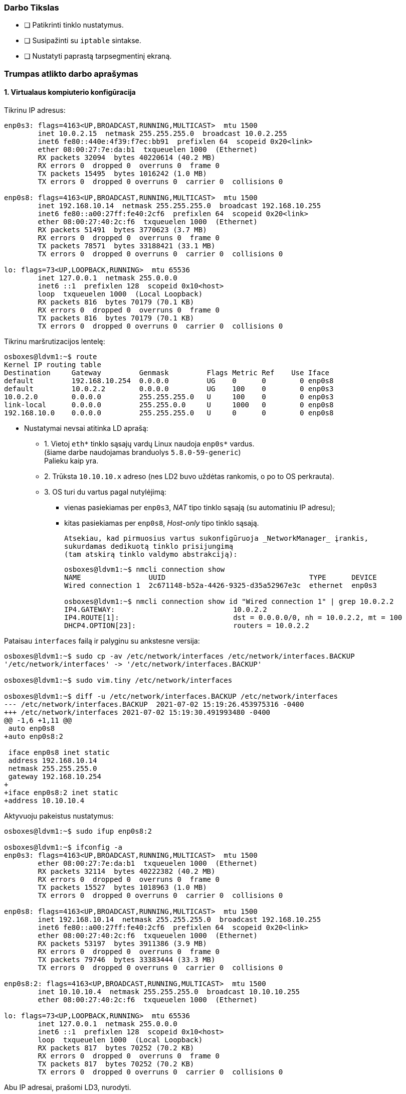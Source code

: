 ### Darbo Tikslas

* [ ] Patikrinti tinklo nustatymus.  +
* [ ] Susipažinti su `iptable` sintakse. +
* [ ] Nustatyti paprastą tarpsegmentinį ekraną.

### Trumpas atlikto darbo aprašymas

#### 1. Virtualaus kompiuterio konfigūracija

Tikrinu IP adresus:

```
enp0s3: flags=4163<UP,BROADCAST,RUNNING,MULTICAST>  mtu 1500
        inet 10.0.2.15  netmask 255.255.255.0  broadcast 10.0.2.255
        inet6 fe80::440e:4f39:f7ec:bb91  prefixlen 64  scopeid 0x20<link>
        ether 08:00:27:7e:da:b1  txqueuelen 1000  (Ethernet)
        RX packets 32094  bytes 40220614 (40.2 MB)
        RX errors 0  dropped 0  overruns 0  frame 0
        TX packets 15495  bytes 1016242 (1.0 MB)
        TX errors 0  dropped 0 overruns 0  carrier 0  collisions 0

enp0s8: flags=4163<UP,BROADCAST,RUNNING,MULTICAST>  mtu 1500
        inet 192.168.10.14  netmask 255.255.255.0  broadcast 192.168.10.255
        inet6 fe80::a00:27ff:fe40:2cf6  prefixlen 64  scopeid 0x20<link>
        ether 08:00:27:40:2c:f6  txqueuelen 1000  (Ethernet)
        RX packets 51491  bytes 3770623 (3.7 MB)
        RX errors 0  dropped 0  overruns 0  frame 0
        TX packets 78571  bytes 33188421 (33.1 MB)
        TX errors 0  dropped 0 overruns 0  carrier 0  collisions 0

lo: flags=73<UP,LOOPBACK,RUNNING>  mtu 65536
        inet 127.0.0.1  netmask 255.0.0.0
        inet6 ::1  prefixlen 128  scopeid 0x10<host>
        loop  txqueuelen 1000  (Local Loopback)
        RX packets 816  bytes 70179 (70.1 KB)
        RX errors 0  dropped 0  overruns 0  frame 0
        TX packets 816  bytes 70179 (70.1 KB)
        TX errors 0  dropped 0 overruns 0  carrier 0  collisions 0

```

Tikrinu maršrutizacijos lentelę:

```
osboxes@ldvm1:~$ route
Kernel IP routing table
Destination     Gateway         Genmask         Flags Metric Ref    Use Iface
default         192.168.10.254  0.0.0.0         UG    0      0        0 enp0s8
default         10.0.2.2        0.0.0.0         UG    100    0        0 enp0s3
10.0.2.0        0.0.0.0         255.255.255.0   U     100    0        0 enp0s3
link-local      0.0.0.0         255.255.0.0     U     1000   0        0 enp0s8
192.168.10.0    0.0.0.0         255.255.255.0   U     0      0        0 enp0s8
```

* Nustatymai nevsai atitinka LD aprašą:

** 1. Vietoj `eth*` tinklo sąsajų vardų Linux naudoja `enp0s*` vardus.  +
   (šiame darbe naudojamas branduolys `5.8.0-59-generic`)  +
   Palieku kaip yra.

** 2. Trūksta `10.10.10.x` adreso (nes LD2 buvo uždėtas rankomis, o po to OS perkrauta).

** 3. OS turi du vartus pagal nutylėjimą:

*** vienas pasiekiamas per `enp0s3`, _NAT_ tipo tinklo sąsają (su automatiniu IP adresu);
*** kitas pasiekiamas per `enp0s8`, _Host-only_ tipo tinklo sąsają.
+
   Atsekiau, kad pirmuosius vartus sukonfigūruoja _NetworkManager_ įrankis,
   sukurdamas dedikuotą tinklo prisijungimą
   (tam atskirą tinklo valdymo abstrakciją):
+
```
osboxes@ldvm1:~$ nmcli connection show
NAME                UUID                                  TYPE      DEVICE
Wired connection 1  2c671148-b52a-4426-9325-d35a52967e3c  ethernet  enp0s3

osboxes@ldvm1:~$ nmcli connection show id "Wired connection 1" | grep 10.0.2.2
IP4.GATEWAY:                            10.0.2.2
IP4.ROUTE[1]:                           dst = 0.0.0.0/0, nh = 10.0.2.2, mt = 100
DHCP4.OPTION[23]:                       routers = 10.0.2.2
```

Pataisau `interfaces` failą ir palyginu su ankstesne versija:

```
osboxes@ldvm1:~$ sudo cp -av /etc/network/interfaces /etc/network/interfaces.BACKUP
'/etc/network/interfaces' -> '/etc/network/interfaces.BACKUP'

osboxes@ldvm1:~$ sudo vim.tiny /etc/network/interfaces

osboxes@ldvm1:~$ diff -u /etc/network/interfaces.BACKUP /etc/network/interfaces
--- /etc/network/interfaces.BACKUP  2021-07-02 15:19:26.453975316 -0400
+++ /etc/network/interfaces 2021-07-02 15:19:30.491993480 -0400
@@ -1,6 +1,11 @@
 auto enp0s8
+auto enp0s8:2
 
 iface enp0s8 inet static
 address 192.168.10.14
 netmask 255.255.255.0
 gateway 192.168.10.254
+
+iface enp0s8:2 inet static
+address 10.10.10.4
```

Aktyvuoju pakeistus nustatymus:

```
osboxes@ldvm1:~$ sudo ifup enp0s8:2

osboxes@ldvm1:~$ ifconfig -a
enp0s3: flags=4163<UP,BROADCAST,RUNNING,MULTICAST>  mtu 1500
        ether 08:00:27:7e:da:b1  txqueuelen 1000  (Ethernet)
        RX packets 32114  bytes 40222382 (40.2 MB)
        RX errors 0  dropped 0  overruns 0  frame 0
        TX packets 15527  bytes 1018963 (1.0 MB)
        TX errors 0  dropped 0 overruns 0  carrier 0  collisions 0

enp0s8: flags=4163<UP,BROADCAST,RUNNING,MULTICAST>  mtu 1500
        inet 192.168.10.14  netmask 255.255.255.0  broadcast 192.168.10.255
        inet6 fe80::a00:27ff:fe40:2cf6  prefixlen 64  scopeid 0x20<link>
        ether 08:00:27:40:2c:f6  txqueuelen 1000  (Ethernet)
        RX packets 53197  bytes 3911386 (3.9 MB)
        RX errors 0  dropped 0  overruns 0  frame 0
        TX packets 79746  bytes 33383444 (33.3 MB)
        TX errors 0  dropped 0 overruns 0  carrier 0  collisions 0

enp0s8:2: flags=4163<UP,BROADCAST,RUNNING,MULTICAST>  mtu 1500
        inet 10.10.10.4  netmask 255.255.255.0  broadcast 10.10.10.255
        ether 08:00:27:40:2c:f6  txqueuelen 1000  (Ethernet)

lo: flags=73<UP,LOOPBACK,RUNNING>  mtu 65536
        inet 127.0.0.1  netmask 255.0.0.0
        inet6 ::1  prefixlen 128  scopeid 0x10<host>
        loop  txqueuelen 1000  (Local Loopback)
        RX packets 817  bytes 70252 (70.2 KB)
        RX errors 0  dropped 0  overruns 0  frame 0
        TX packets 817  bytes 70252 (70.2 KB)
        TX errors 0  dropped 0 overruns 0  carrier 0  collisions 0

```
Abu IP adresai, prašomi LD3, nurodyti.

* Nereikalingus vartus pagal nutylėjimą bandau išmest būtent per _NetworkManager_
  kartu su minimu abstrakčiu tinklo prisijungimu:
+
```
osboxes@ldvm1:~$ sudo nmcli connection delete "Wired connection 1"
Connection 'Wired connection 1' (2c671148-b52a-4426-9325-d35a52967e3c) successfully deleted.
```

** Tikrinu maršrutizacijos lentelę:
+
```
osboxes@ldvm1:~$ route
Kernel IP routing table
Destination     Gateway         Genmask         Flags Metric Ref    Use Iface
default         192.168.10.254  0.0.0.0         UG    0      0        0 enp0s8
10.10.10.0      0.0.0.0         255.255.255.0   U     0      0        0 enp0s8
link-local      0.0.0.0         255.255.0.0     U     1000   0        0 enp0s8
192.168.10.0    0.0.0.0         255.255.255.0   U     0      0        0 enp0s8
```
Vieninteliai vartai pagal nutylėjimą yra `192.168.10.254`, kaip ir prašo LD3 aprašas.  +
Patikrinimo žingsnis atliktas.

#### 2. Tinklo paslaugų tikrinimas

Diegiu grafinę priemonę `sysvconfig`:

```
osboxes@ldvm1:~$ sudo apt-get install sysvconfig
Reading package lists... Done
Building dependency tree       
Reading state information... Done
E: Unable to locate package sysvconfig
```


* Programinės įrangos valdymo įrankis neranda minimos priemonės.

** Mėginu atnaujinti programų sąrašus:
+
```
osboxes@ldvm1:~$ sudo apt-get update
0% [Working]
Err:1 http://security.ubuntu.com/ubuntu focal-security InRelease            
  Temporary failure resolving 'security.ubuntu.com'
Err:2 http://us.archive.ubuntu.com/ubuntu focal InRelease                   
  Temporary failure resolving 'us.archive.ubuntu.com'
Err:3 http://us.archive.ubuntu.com/ubuntu focal-updates InRelease
  Temporary failure resolving 'us.archive.ubuntu.com'
Err:4 http://us.archive.ubuntu.com/ubuntu focal-backports InRelease
  Temporary failure resolving 'us.archive.ubuntu.com'
Reading package lists... Done           
W: Failed to fetch http://us.archive.ubuntu.com/ubuntu/dists/focal/InRelease  Temporary failure resolving 'us.archive.ubuntu.com'
W: Failed to fetch http://us.archive.ubuntu.com/ubuntu/dists/focal-updates/InRelease  Temporary failure resolving 'us.archive.ubuntu.com'
W: Failed to fetch http://us.archive.ubuntu.com/ubuntu/dists/focal-backports/InRelease  Temporary failure resolving 'us.archive.ubuntu.com'
W: Failed to fetch http://security.ubuntu.com/ubuntu/dists/focal-security/InRelease  Temporary failure resolving 'security.ubuntu.com'
W: Some index files failed to download. They have been ignored, or old ones used instead.
```

** Paaiškėja, kad pašalinus vartus pagal nutylėjimą `10.0.2.2`, nustojo veikti interneto ryšys.  +
   Jis veikdavo per tinklo sąsają `enp0s3`, kuri VirtualBox sistemoje yra _NAT_ tipo (skirta išėjimui į internetą).  +

** Kadangi dabar ėmė veikti tik vartai per `192.168.10.254` (priklausantys Host OS),
   teko konfigūruoti maršrutizavimą + įjungti _NAT_ mechanizmą jau Host OS pusėje būtent šiai Guest tinklo sąsajai (o ne įprastinei).  +
   (Neaprašau Host OS veiksmų, tai nebūtinai Linux sistema)

** Sąrašų atnaujinimas vėl veikia:
+
```
osboxes@ldvm1:~$ sudo apt-get update
Hit:1 http://us.archive.ubuntu.com/ubuntu focal InRelease
Get:2 http://security.ubuntu.com/ubuntu focal-security InRelease [114 kB]
Get:3 http://us.archive.ubuntu.com/ubuntu focal-updates InRelease [114 kB]
  ...
Get:21 http://us.archive.ubuntu.com/ubuntu focal-backports/universe Translation-en [2,060 B]
Get:22 http://us.archive.ubuntu.com/ubuntu focal-backports/universe amd64 DEP-11 Metadata [1,780 B]
Get:23 http://us.archive.ubuntu.com/ubuntu focal-backports/universe amd64 c-n-f Metadata [288 B]
Fetched 4,078 kB in 10s (391 kB/s)
Reading package lists... Done
```

** Turbūt vertėtų įtraukti tokį patikslinimą į laboratorinio darbo aprašą.  +
   (apie reikiamą _VirtualBox_ tinklo sąsajos tipą + maršrutizavimą tarp Host ir Guest OS)

** Tęsiu `sysvconfig` diegimą.
   Tokio paketo _Ubuntu 20.04.2_ neturi:
+
```
osboxes@ldvm1:~$ sudo apt-get install sysvconfig
Reading package lists... Done
Building dependency tree       
Reading state information... Done
E: Unable to locate package sysvconfig

osboxes@ldvm1:~$ apt search sysvconfig
Sorting... Done
Full Text Search... Done
```

** Panašu, kad šis įrankis iš Ubuntu pašalintas 2009-09-11:  +
   https://superuser.com/questions/96040/did-sysvconfig-disappear-in-ubuntu-9-10

** Taip pat dabar neveikia ir `sysvconfig` atitikmenys, dar veikę po jo pašalinimo:   +
   `sysv-rc-conf`, `rcconf`:  +
   https://askubuntu.com/questions/1043248/rcconf-package-alternative-in-bionic-beaver

** Panašu, kad jie nebeveikia nuo 2015 m., kai OS atsirado `systemd` mechanizmas.  +
   Ir tai kėlė nepatogumų žmonėms, atnaujinantiems Ubuntu jau net nuo versijos `14.04`:  +
   https://askubuntu.com/questions/1106216/ubuntu-18-04-cant-install-sysv-rc-conf-package-for-managing-startup-services#comment1824791_1106217

** Galbūt reikėtų pagal tai irgi patikslinti LD3 aprašą?


* Ieškau atitikmenų darbui su SystemD mechanizmu.  +
   +
  Jeigu pakanka tik patikrinti tarnybų būsenas, tiks komanda `systemctl`:
+
```
osboxes@ldvm1:~/debug$ systemctl list-units --type=service --all

----8><----------------------------------------------------------------------------------------------------><8----
  UNIT                         LOAD      ACTIVE   SUB     DESCRIPTION                                            >
  accounts-daemon.service      loaded    inactive dead    Accounts Service                                       >
  acpid.service                loaded    active   running ACPI event daemon                                      >
  alsa-restore.service         loaded    active   exited  Save/Restore Sound Card State                          >
  alsa-state.service           loaded    inactive dead    Manage Sound Card State (restore and store)            >
  anacron.service              loaded    inactive dead    Run anacron jobs                                       >
  apache2.service              loaded    active   running The Apache HTTP Server                                 >
  apparmor.service             loaded    active   exited  Load AppArmor profiles                                 >
  apport-autoreport.service    loaded    inactive dead    Process error reports when automatic reporting is enabl>
  apport.service               loaded    active   exited  LSB: automatic crash report generation                 >
  apt-daily-upgrade.service    loaded    inactive dead    Daily apt upgrade and clean activities                 >
  apt-daily.service            loaded    inactive dead    Daily apt download activities                          >
● auditd.service               not-found inactive dead    auditd.service                                         >
  avahi-daemon.service         loaded    active   running Avahi mDNS/DNS-SD Stack                                >
  bluetooth.service            loaded    active   running Bluetooth service                                      >
● connman.service              not-found inactive dead    connman.service                                        >
● console-screen.service       not-found inactive dead    console-screen.service                                 >
  console-setup.service        loaded    active   exited  Set console font and keymap                            >
  cron.service                 loaded    active   running Regular background program processing daemon           >
lines 1-19
----8><----------------------------------------------------------------------------------------------------><8----
```
+
  Šitaip lengva filtruoti tarnybas pagal vardus (jų šablonus):
+
```
osboxes@ldvm1:~/debug$ systemctl list-units --type=service --all *Manager* 
  UNIT                               LOAD   ACTIVE   SUB     DESCRIPTION                
  ModemManager.service               loaded inactive dead    Modem Manager              
  NetworkManager-wait-online.service loaded active   exited  Network Manager Wait Online
  NetworkManager.service             loaded active   running Network Manager            

LOAD   = Reflects whether the unit definition was properly loaded.
ACTIVE = The high-level unit activation state, i.e. generalization of SUB.
SUB    = The low-level unit activation state, values depend on unit type.

3 loaded units listed.
To show all installed unit files use 'systemctl list-unit-files'.
```


* Tarnybų valdymui susirandu įrankį `serman2`: https://aur.archlinux.org/packages/serman

** Pasiimu jį iš GitHub:
+
```
osboxes@ldvm1:~$ mkdir src

osboxes@ldvm1:~$ cd src/

osboxes@ldvm1:~$ git clone https://github.com/baoboa/serman
Cloning into 'serman'...
remote: Enumerating objects: 41, done.
remote: Total 41 (delta 0), reused 0 (delta 0), pack-reused 41
Unpacking objects: 100% (41/41), 32.70 KiB | 985.00 KiB/s, done.
```

** Išsibandau įrankį:
+
```
osboxes@ldvm1:~$ sudo serman/serman.py

----8><----------------------------------------------------------------------------------------------------><8----
Commands│  Services
────────┼─────────────────────────────────────────────────────────────────────────────────────────────────────────
enable  │  getty@tty2.service                                                                          running ● ▲
restart │  getty@tty6.service                                                                          running ● ▲
start   │  gpu-manager.service                                                                            dead
status  │  graphical.target                                                                               dead
        │  grub-common.service                                                                          exited ●
        │  grub-initrd-fallback.service                                                                   dead
        │  halt.target
        │  hibernate.target
        │  home.mount                                                                                  mounted ●
        │  hwclock.service
        │  hybrid-sleep.target
        │  ifup@.service
        │  ifup@enp0s8.service                                                                          exited ● ▲
        │  ifupdown-pre.service                                                                         exited ●
        │  ifupdown-wait-online.service
────────┴─────────────────────────────────────────────────────────────────────────────────────────────────────────
query service status (display output with F2)                                                  [press F3 for help]
```

** Deja, įrankis `serman2` turi trūkumų:

*** Ne visada teisingai nuskaito tarnybų `Enabled` būseną.

*** Taip pat šios būsenos perjungimui (ir kitiems veiksmams) naudoja ne visai intuityvų UI:

**** pagalba kviečiama klavišu `F3`;
**** veiksmo tipas pasirenkamas kairiame stulpelyje, tarnybos – sąraše dešinėje;
**** tarp jų persijungiama klavišais `Right`, `Left`;
**** tarnybas veiksmui įvykdyti reikia pasirinkti klavišu `Space`;
**** veiksmas įvykdymomas klavišu `Enter`;
**** rezultatas pasižiūrimas klavišus `F3` atskirame vaizde;
**** grįžtama į pradinį vaizdą paspaudus `Enter`;
**** programa uždaroma paspaudus `Ctrl-C`;
**** užuominos (angl. _Hint_) eilutė pradingsta po pirmojo vaizdo perjungimo ir grįžimo.

*** Taip pat įrankis rodo ne tik tarnybų (`.service`), bet ir kitų SystemD vienetų būsenas:

**** `.automount`
**** `.device`
**** `.mount`
**** `.path`
**** `.scope`
**** `.slice`
**** `.socket`
**** `.swap`
**** `.target`
**** `.timer`

* Susirandu kitą įrankį, `chkservice`

** Diegiu:
+
```
osboxes@ldvm1:~$ apt-cache search chkservice
chkservice - Tool for managing systemd units
osboxes@ldvm1:~$ 
osboxes@ldvm1:~$ sudo apt-get install chkservice
Reading package lists... Done
Building dependency tree       
Reading state information... Done
The following NEW packages will be installed:
  chkservice
0 upgraded, 1 newly installed, 0 to remove and 159 not upgraded.
Need to get 41.3 kB of archives.
After this operation, 188 kB of additional disk space will be used.
Get:1 http://us.archive.ubuntu.com/ubuntu focal/universe amd64 chkservice amd64 0.3-1build1 [41.3 kB]
Fetched 41.3 kB in 1s (58.7 kB/s)
Selecting previously unselected package chkservice.
(Reading database ... 192778 files and directories currently installed.)
Preparing to unpack .../chkservice_0.3-1build1_amd64.deb ...
Unpacking chkservice (0.3-1build1) ...
Setting up chkservice (0.3-1build1) ...
Processing triggers for man-db (2.9.1-1) ...
```

** Išbandau `chkservice`:
+
```
osboxes@ldvm1:~/src$ sudo chkservice

----8><----------------------------------------------------------------------------------------------------><8----
 Failed: Connection reset by peer                                                                                 
                                                                                                                  
  -m-     kbd.service                                     kbd.service                                             
  [x]  >  kerneloops.service                              Tool to automatically collect and submit kernel crash   
  [x]  =  keyboard-setup.service                          Set the console keyboard layout                         
  [s]  =  kmod-static-nodes.service                       Create list of static device nodes for the current ker  
  [s]     kmod.service                                    /lib/systemd/system/kmod.service                        
  [s]  =  logrotate.service                               Rotate log files                                        
> [x]  =  ModemManager.service                            Modem Manager                                          <
  [s]  =  man-db.service                                  Daily man-db regeneration                               
  [s]     modprobe@.service                               /lib/systemd/system/modprobe@.service                   
  [s]  =  modprobe@drm.service                            Load Kernel Module drm                                  
  [s]  =  motd-news.service                               Message of the Day                                      
  [x]  >  mysql.service                                   MySQL Community Server                                  
  [x]     NetworkManager-dispatcher.service               /lib/systemd/system/NetworkManager-dispatcher.service   
  [x]  =  NetworkManager-wait-online.service              Network Manager Wait Online                             
  [x]  >  NetworkManager.service                          Network Manager                                         
  [x]  =  netplan-ovs-cleanup.service                     OpenVSwitch configuration for cleanup                   
                                                                                                                  
                                                         92/533                                                   
----8><----------------------------------------------------------------------------------------------------><8----
```

** Norint uždrausti tarnybą ir paspaudus `Space`, gaunu klaidą `Failed: Connection reset by peer`.  +
   Taip yra dėl klaidos programoje: https://github.com/linuxenko/chkservice/issues/12

** Imu pataisytą programos kodą iš GitHub: https://github.com/nufeng1999/chkservice
+
```
osboxes@ldvm1:~/src$ git clone https://github.com/nufeng74/chkservice.git
Cloning into 'chkservice'...
remote: Enumerating objects: 424, done.
remote: Counting objects: 100% (7/7), done.
remote: Compressing objects: 100% (6/6), done.
remote: Total 424 (delta 1), reused 4 (delta 1), pack-reused 417
Receiving objects: 100% (424/424), 98.22 KiB | 1.51 MiB/s, done.
Resolving deltas: 100% (264/264), done.

osboxes@ldvm1:~/src$ cd chkservice
osboxes@ldvm1:~/src/chkservice$ mkdir build
osboxes@ldvm1:~/src/chkservice$ cd build

osboxes@ldvm1:~/src/chkservice/build$ cmake -DCMAKE_INSTALL_PREFIX=/usr ..

Command 'cmake' not found, but can be installed with:

sudo snap install cmake  # version 3.20.5, or
sudo apt  install cmake  # version 3.16.3-1ubuntu1

See 'snap info cmake' for additional versions.
```

** Diegiu kūrimo priemones:
+
```
osboxes@ldvm1:~/src/chkservice/build$ sudo apt-get install cmake g++ libsystemd-dev libncurses-dev
Reading package lists... Done
Building dependency tree       
Reading state information... Done
Suggested packages:
  cmake-doc ninja-build g++-multilib ncurses-doc
The following NEW packages will be installed:
  cmake g++ libncurses-dev libsystemd-dev
0 upgraded, 4 newly installed, 0 to remove and 153 not upgraded.
Need to get 0 B/4,256 kB of archives.
After this operation, 22.6 MB of additional disk space will be used.
Selecting previously unselected package cmake.
(Reading database ... 196958 files and directories currently installed.)
Preparing to unpack .../cmake_3.16.3-1ubuntu1_amd64.deb ...
Unpacking cmake (3.16.3-1ubuntu1) ...
Selecting previously unselected package g++.
Preparing to unpack .../g++_4%3a9.3.0-1ubuntu2_amd64.deb ...
Unpacking g++ (4:9.3.0-1ubuntu2) ...
Selecting previously unselected package libncurses-dev:amd64.
Preparing to unpack .../libncurses-dev_6.2-0ubuntu2_amd64.deb ...
Unpacking libncurses-dev:amd64 (6.2-0ubuntu2) ...
Selecting previously unselected package libsystemd-dev:amd64.
Preparing to unpack .../libsystemd-dev_245.4-4ubuntu3.7_amd64.deb ...
Unpacking libsystemd-dev:amd64 (245.4-4ubuntu3.7) ...
Setting up libncurses-dev:amd64 (6.2-0ubuntu2) ...
Setting up g++ (4:9.3.0-1ubuntu2) ...
update-alternatives: using /usr/bin/g++ to provide /usr/bin/c++ (c++) in auto mode
Setting up cmake (3.16.3-1ubuntu1) ...
Setting up libsystemd-dev:amd64 (245.4-4ubuntu3.7) ...
Processing triggers for man-db (2.9.1-1) ...
```

** Kompiliuoju įrankį:
+
```
osboxes@ldvm1:~/src/chkservice/build$ cmake ..
-- The C compiler identification is GNU 9.3.0
-- The CXX compiler identification is GNU 9.3.0
-- Check for working C compiler: /usr/bin/cc
-- Check for working C compiler: /usr/bin/cc -- works
-- Detecting C compiler ABI info
-- Detecting C compiler ABI info - done
-- Detecting C compile features
-- Detecting C compile features - done
-- Check for working CXX compiler: /usr/bin/c++
-- Check for working CXX compiler: /usr/bin/c++ -- works
-- Detecting CXX compiler ABI info
-- Detecting CXX compiler ABI info - done
-- Detecting CXX compile features
-- Detecting CXX compile features - done
-- DEBUG mode disabled
-- Local build
-- Found PkgConfig: /usr/bin/pkg-config (found version "0.29.1") 
-- Checking for module 'libsystemd'
--   Found libsystemd, version 245
-- Checking for module 'ncurses'
--   Found ncurses, version 6.2.20200212
-- Configuring done
-- Generating done
-- Build files have been written to: /home/osboxes/src/chkservice/build

osboxes@ldvm1:~/src/chkservice/build$ make chkservice
Scanning dependencies of target CHKSYSTEMD
[ 10%] Building CXX object src/CMakeFiles/CHKSYSTEMD.dir/chk-systemd.cpp.o
[ 20%] Building CXX object src/CMakeFiles/CHKSYSTEMD.dir/chk-systemd-utils.cpp.o
[ 30%] Linking CXX static library libCHKSYSTEMD.a
[ 30%] Built target CHKSYSTEMD
[ 40%] Building CXX object src/CMakeFiles/CHKCTL.dir/chk-ctl.cpp.o
[ 50%] Linking CXX static library libCHKCTL.a
[ 50%] Built target CHKCTL
[ 60%] Building CXX object src/CMakeFiles/CHKUI.dir/chk-wmain.cpp.o
  ...
[ 70%] Building CXX object src/CMakeFiles/CHKUI.dir/chk-wutils.cpp.o
[ 80%] Linking CXX static library libCHKUI.a
[ 80%] Built target CHKUI
[ 90%] Building CXX object src/CMakeFiles/chkservice.dir/chkservice.cpp.o
[100%] Linking CXX executable chkservice
[100%] Built target chkservice
```

** Išbandau pataisymą:
+
```
osboxes@ldvm1:~/src/chkservice/build$ ll src/chkservice
-rwxrwxr-x 1 osboxes osboxes 94344 Jul  4 15:27 src/chkservice*

osboxes@ldvm1:~/src/chkservice/build$ sudo src/chkservice
----8><----------------------------------------------------------------------------------------------------><8----
                                                                                                                  
                                                                                                                  
  [x]  >  irqbalance.service                              irqbalance daemon                                       
  -m-     kbd.service                                     kbd.service                                             
  [x]  >  kerneloops.service                              Tool to automatically collect and submit kernel crash   
  [x]  =  keyboard-setup.service                          Set the console keyboard layout                         
  [s]  =  kmod-static-nodes.service                       Create list of static device nodes for the current ker  
  [s]     kmod.service                                    /lib/systemd/system/kmod.service                        
  [s]  =  logrotate.service                               Rotate log files                                        
> [ ]     ModemManager.service                            /lib/systemd/system/ModemManager.service               <
  [s]  =  man-db.service                                  Daily man-db regeneration                               
  [s]     modprobe@.service                               /lib/systemd/system/modprobe@.service                   
  [s]  =  modprobe@drm.service                            Load Kernel Module drm                                  
  [s]  =  motd-news.service                               Message of the Day                                      
  [x]  >  mysql.service                                   MySQL Community Server                                  
  [x]     NetworkManager-dispatcher.service               /lib/systemd/system/NetworkManager-dispatcher.service   
  [x]  =  NetworkManager-wait-online.service              Network Manager Wait Online                             
  [x]  >  NetworkManager.service                          Network Manager                                         
                                                                                                                  
                                                         91/532                                                   
----8><----------------------------------------------------------------------------------------------------><8----
```
+
   Ties `ModemManager` paspaudus `Space`, tarnyba dabar jau iškart išsijungia.

** `chkservice` trūkumai:

*** Nevystomas, autorės apleistas.
*** Nevisai intuityvus GUI:
**** Pagalbos klavišas `?`;
**** Paieška randa tik pirmą rezultatą;
**** Neaprašytas būsenos stulpelis:
***** `=` – sustabdyta tarnyba;
***** `>` – veikianti tarnyba.

** Išvados:

*** įrankis `chkservice` gana tiksliai atitinka `sysvrconf`;
*** puikiai veikia su SystemD _Init_-mechanizmu;
*** tik nerodo tarnybų priklausomybių nuo _Runlevels_ (arba nuo _targets_, kalbant SystemD terminais).


#### X. SSH serverio instaliavimas

Ieškau programinės įrangos paketo:

```
osboxes@osboxes:~$ apt search ssh
Sorting...
Full Text Search...
4pane/focal 6.0-1build1 amd64
  four-pane detailed-list file manager

agent-transfer/focal 0.41-1ubuntu1 amd64
  copy a secret key from GnuPG's gpg-agent to OpenSSH's ssh-agent
  ...
zsnapd-rcmd/focal,focal 0.8.11h-1ubuntu2 all
  Remote sshd command checker for ZFS Snapshot Daemon

zssh/focal 1.5c.debian.1-7build2 amd64
  interactive file transfers over ssh

```

Diegiu `OpenSSH` serverį:

```
osboxes@osboxes:~$ sudo apt install openssh-server
sudo apt install openssh-server
Reading package lists... Done
Building dependency tree
Reading state information... Done
The following additional packages will be installed:
  ncurses-term openssh-client openssh-sftp-server ssh-import-id
Suggested packages:
  keychain libpam-ssh monkeysphere ssh-askpass molly-guard
The following NEW packages will be installed:
  ncurses-term openssh-server openssh-sftp-server ssh-import-id
The following packages will be upgraded:
  openssh-client
1 upgraded, 4 newly installed, 0 to remove and 261 not upgraded.
Need to get 1,100 kB/1,359 kB of archives.
After this operation, 6,010 kB of additional disk space will be used.
Get:1 http://us.archive.ubuntu.com/ubuntu focal-updates/main amd64 openssh-client amd64 1:8.2p1-4ubuntu0.2 [671 kB]
Get:2 http://us.archive.ubuntu.com/ubuntu focal-updates/main amd64 openssh-sftp-server amd64 1:8.2p1-4ubuntu0.2 [51.5 kB]
Get:3 http://us.archive.ubuntu.com/ubuntu focal-updates/main amd64 openssh-server amd64 1:8.2p1-4ubuntu0.2 [377 kB]
Fetched 1,100 kB in 3s (350 kB/s)
Preconfiguring packages ...
(Reading database ... 145074 files and directories currently installed.)
  ...
Setting up openssh-sftp-server (1:8.2p1-4ubuntu0.2) ...
Setting up openssh-server (1:8.2p1-4ubuntu0.2) ...

Creating config file /etc/ssh/sshd_config with new version
Creating SSH2 RSA key; this may take some time ...
3072 SHA256:q7is6Llfa0sm7vxlzTgNUUInZNOuRZ5EoRe1VPNEzNg root@osboxes (RSA)
Creating SSH2 ECDSA key; this may take some time ...
256 SHA256:YG+pWX5PORlrH0zmBOcPAxGQOw5cpiE8HMISFrQ6xxA root@osboxes (ECDSA)
Creating SSH2 ED25519 key; this may take some time ...
256 SHA256:SSYtj9I+qp5yLhXGL3AdbncN3lOnSbJ1C4cqQ2UzTkI root@osboxes (ED25519)

Progress: [ 90%] [####################################################......]
Created symlink /etc/systemd/system/sshd.service → /lib/systemd/system/ssh.service.
Created symlink /etc/systemd/system/multi-user.target.wants/ssh.service → /lib/systemd/system/ssh.service.
rescue-ssh.target is a disabled or a static unit, not starting it.
Processing triggers for systemd (245.4-4ubuntu3.4) ...
Processing triggers for man-db (2.9.1-1) ...
Processing triggers for ufw (0.36-6) ...
```


### Sunkumai ir atsakymai į klausimus


### Duotosios `iptables` komandos aprašymas: `TODO`


##### Pavyzdys


### `iptables` tarsegmentinio ekrano scenarijaus analizė (darbas grupėje)

